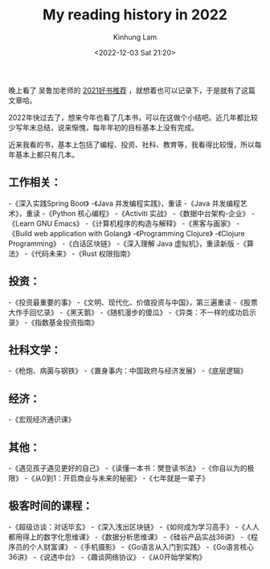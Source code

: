 #+AUTHOR: Kinhung Lam
#+EMAIL: linjxljx@gmail.com
#+TITLE: My reading history in 2022
#+DATE: <2022-12-03 Sat 21:20>

  晚上看了 吴鲁加老师的 [[https://mp.weixin.qq.com/s/L6jw60lqdLqMCeDwKMfP8g][2021好书推荐]] ，就想着也可以记录下，于是就有了这篇文章哈。

2022年快过去了，想来今年也看了几本书，可以在这做个小结吧。近几年都比较少写年末总结，说来惭愧，每年年初的目标基本上没有完成。

近来我看的书，基本上包括了编程、投资、社科、教育等，我看得比较慢，所以每年基本上都只有几本。

** 工作相关：

-《深入实践Spring Boot》
-《Java 并发编程实践》，重读
-《Java 并发编程艺术》，重读
-《Python 核心编程》
-《Activiti 实战》
-《数据中台架构-企业》
-《Learn GNU Emacs》
-《计算机程序的构造与解释》
-《黑客与画家》
-《Build web application with Golang》
-《Programming Clojure》
-《Clojure Programming》
-《白话区块链》
-《深入理解 Java 虚拟机》，重读新版
-《算法》
-《代码未来》
-《Rust 权限指南》

** 投资：

-《投资最重要的事》
-《文明、现代化、价值投资与中国》，第三遍重读
-《股票大作手回忆录》
-《黑天鹅》
-《随机漫步的傻瓜》
-《异类：不一样的成功启示录》
-《指数基金投资指南》

** 社科文学：

-《枪炮、病菌与钢铁》
-《置身事内：中国政府与经济发展》
-《底层逻辑》

** 经济：

-《宏观经济通识课》

#+MORE_LINK:

** 其他：

-《遇见孩子遇见更好的自己》
-《读懂一本书：樊登读书法》
-《你自以为的极限》
-《从0到1：开启商业与未来的秘密》
-《七年就是一辈子》

** 极客时间的课程：

-《超级访谈：对话毕玄》
-《深入浅出区块链》
-《如何成为学习高手》
-《人人都用得上的数字化思维课》
-《数据分析思维课》
-《硅谷产品实战36讲》
-《程序员的个人财富课》
-《手机摄影》
-《Go语言从入门到实践》
-《Go语言核心36讲》
-《说透中台》
-《趣谈网络协议》
-《从0开始学架构》
